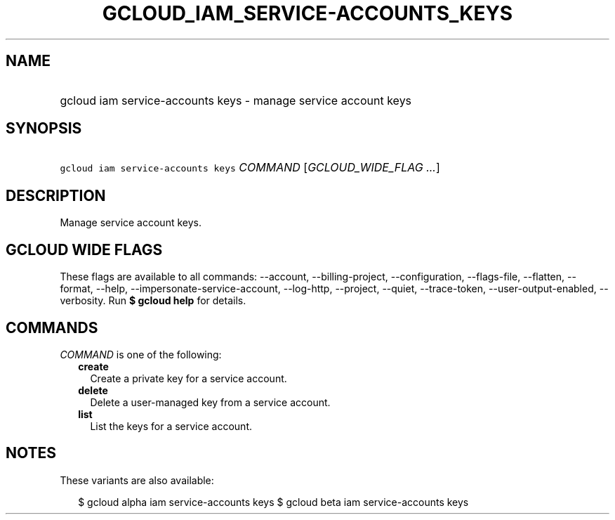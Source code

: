 
.TH "GCLOUD_IAM_SERVICE\-ACCOUNTS_KEYS" 1



.SH "NAME"
.HP
gcloud iam service\-accounts keys \- manage service account keys



.SH "SYNOPSIS"
.HP
\f5gcloud iam service\-accounts keys\fR \fICOMMAND\fR [\fIGCLOUD_WIDE_FLAG\ ...\fR]



.SH "DESCRIPTION"

Manage service account keys.



.SH "GCLOUD WIDE FLAGS"

These flags are available to all commands: \-\-account, \-\-billing\-project,
\-\-configuration, \-\-flags\-file, \-\-flatten, \-\-format, \-\-help,
\-\-impersonate\-service\-account, \-\-log\-http, \-\-project, \-\-quiet,
\-\-trace\-token, \-\-user\-output\-enabled, \-\-verbosity. Run \fB$ gcloud
help\fR for details.



.SH "COMMANDS"

\f5\fICOMMAND\fR\fR is one of the following:

.RS 2m
.TP 2m
\fBcreate\fR
Create a private key for a service account.

.TP 2m
\fBdelete\fR
Delete a user\-managed key from a service account.

.TP 2m
\fBlist\fR
List the keys for a service account.


.RE
.sp

.SH "NOTES"

These variants are also available:

.RS 2m
$ gcloud alpha iam service\-accounts keys
$ gcloud beta iam service\-accounts keys
.RE

